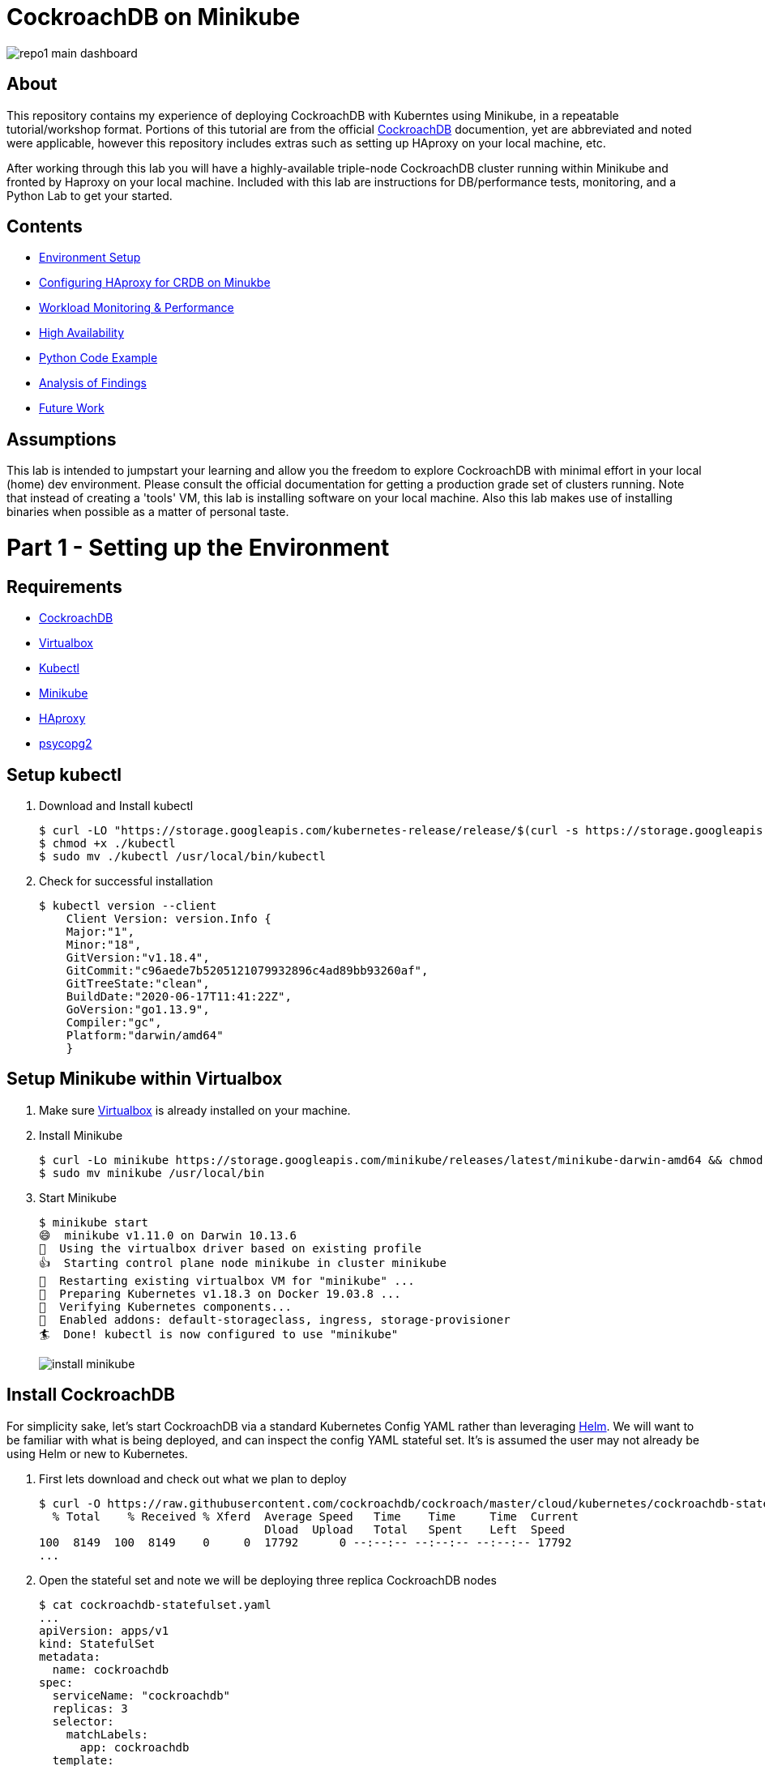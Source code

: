 = CockroachDB on Minikube

image:images/repo1-main-dashboard.png[]

== About
This repository contains my experience of deploying CockroachDB with Kuberntes using Minikube, in a repeatable tutorial/workshop format.  Portions of this tutorial are from the official link:https://www.cockroachlabs.com/docs/stable/[CockroachDB] documention, yet are abbreviated and noted were applicable, however this repository includes extras such as setting up HAproxy on your local machine, etc.

After working through this lab you will have a highly-available triple-node CockroachDB cluster running within Minikube and fronted by Haproxy on your local machine.  Included with this lab are instructions for DB/performance tests, monitoring, and a Python Lab to get your started. 

== Contents
* link:https://github.com/bbertka/cockroachdb-minikube#part-1---setting-up-the-environment[Environment Setup]
* link:https://github.com/bbertka/cockroachdb-minikube#part-2---configuring-haproxy-for-cockroachdb-on-minukube[Configuring HAproxy for CRDB on Minukbe]
* link:https://github.com/bbertka/cockroachdb-minikube#part-3---cockroachdb-workload-monitoring--performance[Workload Monitoring & Performance]
* link:https://github.com/bbertka/cockroachdb-minikube#part-4---cockroachdb-high-availability[High Availability]
* link:https://github.com/bbertka/cockroachdb-minikube#part-5---python-code-example[Python Code Example]
* link:https://github.com/bbertka/cockroachdb-minikube#analysis[Analysis of Findings]
* link:https://github.com/bbertka/cockroachdb-minikube#future[Future Work]

== Assumptions
This lab is intended to jumpstart your learning and allow you the freedom to explore CockroachDB with minimal effort in your local (home) dev environment.  Please consult the official documentation for getting a production grade set of clusters running. Note that instead of creating a 'tools' VM, this lab is installing software on your local machine.  Also this lab makes use of installing binaries when possible as a matter of personal taste.

[#environment-setup]
= Part 1 - Setting up the Environment

== Requirements
* link:https://www.cockroachlabs.com/docs/stable/install-cockroachdb-mac.html#download-the-binary-1/[CockroachDB]
* link:https://www.virtualbox.org/[Virtualbox]
* link:http://https://kubernetes.io/docs/tasks/tools/install-kubectl/[Kubectl]
* link:https://kubernetes.io/docs/tasks/tools/install-minikube/[Minikube]
* link:https://https://formulae.brew.sh/formula/haproxy/[HAproxy]
* link:https://pypi.org/project/psycopg2/[psycopg2]

== Setup kubectl
. Download and Install kubectl
+
----
$ curl -LO "https://storage.googleapis.com/kubernetes-release/release/$(curl -s https://storage.googleapis.com/kubernetes-release/release/stable.txt)/bin/darwin/amd64/kubectl"
$ chmod +x ./kubectl
$ sudo mv ./kubectl /usr/local/bin/kubectl
----
. Check for successful installation
+
----
$ kubectl version --client
    Client Version: version.Info { 
    Major:"1",
    Minor:"18",
    GitVersion:"v1.18.4",
    GitCommit:"c96aede7b5205121079932896c4ad89bb93260af",
    GitTreeState:"clean",
    BuildDate:"2020-06-17T11:41:22Z",
    GoVersion:"go1.13.9",
    Compiler:"gc", 
    Platform:"darwin/amd64"
    }
----

== Setup Minikube within Virtualbox
. Make sure link:https://www.virtualbox.org/[Virtualbox] is already installed on your machine.
. Install Minikube
+
----
$ curl -Lo minikube https://storage.googleapis.com/minikube/releases/latest/minikube-darwin-amd64 && chmod +x minikube
$ sudo mv minikube /usr/local/bin
----
. Start Minikube
+
----
$ minikube start
😄  minikube v1.11.0 on Darwin 10.13.6
🌟  Using the virtualbox driver based on existing profile
👍  Starting control plane node minikube in cluster minikube
🔄  Restarting existing virtualbox VM for "minikube" ...
🐳  Preparing Kubernetes v1.18.3 on Docker 19.03.8 ...
🔎  Verifying Kubernetes components...
🌟  Enabled addons: default-storageclass, ingress, storage-provisioner
🏄  Done! kubectl is now configured to use "minikube"
----
image:images/install-minikube.png[]

== Install CockroachDB 
For simplicity sake, let's start CockroachDB via a standard Kubernetes Config YAML rather than leveraging link:https://helm.sh/[Helm].  We will want to be familiar with what is being deployed, and can inspect the config YAML stateful set. It's is assumed the user may not already be using Helm or new to Kubernetes.

. First lets download and check out what we plan to deploy
+
----
$ curl -O https://raw.githubusercontent.com/cockroachdb/cockroach/master/cloud/kubernetes/cockroachdb-statefulset.yaml
  % Total    % Received % Xferd  Average Speed   Time    Time     Time  Current
                                 Dload  Upload   Total   Spent    Left  Speed
100  8149  100  8149    0     0  17792      0 --:--:-- --:--:-- --:--:-- 17792
...
----

. Open the stateful set and note we will be deploying three replica CockroachDB nodes
+
----
$ cat cockroachdb-statefulset.yaml 
...
apiVersion: apps/v1
kind: StatefulSet
metadata:
  name: cockroachdb
spec:
  serviceName: "cockroachdb"
  replicas: 3
  selector:
    matchLabels:
      app: cockroachdb
  template:
    metadata:
      labels:
        app: cockroachdb
...
----

. Deploy the database as a cluster within Minukube
+
----
$ kubectl create -f https://raw.githubusercontent.com/cockroachdb/cockroach/master/cloud/kubernetes/cockroachdb-statefulset.yaml
$ kubectl create -f https://raw.githubusercontent.com/cockroachdb/cockroach/master/cloud/kubernetes/cluster-init.yaml
----

. View the newly created resources.  We have three pods and some services to allow communication. 
+
----
$ kubectl get all

NAME                READY   STATUS    RESTARTS   AGE
pod/cockroachdb-0   1/1     Running   1          1h
pod/cockroachdb-1   1/1     Running   1          1h
pod/cockroachdb-2   1/1     Running   1          1h

NAME                         TYPE           CLUSTER-IP       EXTERNAL-IP   PORT(S)                          AGE
service/cockroachdb          ClusterIP      None             <none>        26257/TCP,8080/TCP               1h
service/cockroachdb-public   ClusterIP      10.106.48.55     <none>        26257/TCP,8080/TCP               1h
service/kubernetes           ClusterIP      10.96.0.1        <none>        443/TCP                          1h

NAME                           READY   AGE
statefulset.apps/cockroachdb   3/3     1h

NAME                     COMPLETIONS   DURATION   AGE
job.batch/cluster-init   0/1           26h        1h
----

== View the CockroachDB Dashboard
What fun would administering a highly available and elastic system without a sweet dashboard?  Lets view the cockroach dashboard and get a feel for what kind of monitoring capabilities we have. However, because Cockroach is running within a virtualized environment on our machine, we need to enable local network access in order to view via a web browser. A feature of CockroachhDB is that Any node in the cluster can be leveraged to access the Console. 

. Set up a local port forward to port 8080 within the kubernetes cluster to the '0' node
+
----
$ kubectl port-forward cockroachdb-0 8080
Forwarding from 127.0.0.1:8080 -> 8080
Forwarding from [::1]:8080 -> 8080
----

. Access the Console from your Chrome browser (preferred): link:http://localhost:8080[http://localhost:8080]

image:images/1-view-dashboard.png[]

== Creating your first Database
Now that we have a fully operational CockroachDB cluster on our system, lets load up our first DB.  We will be leveraging an included packaged SQL client from within the official CockroachDB docker image, allowing it to be temporary as we load items into a fresh schema.

. Fire up a CockroachDB SQL client from within your Kubernetes cluster
+
----
kubectl run cockroachdb -it --image=cockroachdb/cockroach:v20.1.2 --rm --restart=Never -- sql --insecure --host=cockroachdb-public
If you don't see a command prompt, try pressing enter.

root@cockroachdb-public:26257/defaultdb> 
----
. Now let's create the database 'bank' and add some initial tables and entries
+
----
root@cockroachdb-public:26257/defaultdb> CREATE DATABASE bank;
CREATE DATABASE

Time: 87.37572ms
----
+
----
root@cockroachdb-public:26257/defaultdb> CREATE TABLE bank.accounts (
    id UUID PRIMARY KEY DEFAULT gen_random_uuid(),
      balance DECIMAL
  );
CREATE TABLE

Time: 69.467532ms
----
+
----
root@cockroachdb-public:26257/defaultdb> INSERT INTO bank.accounts (balance)
  VALUES
      (1000.50), (20000), (380), (500), (55000);
INSERT 5

Time: 40.176844ms
----
. Let's confirm this data exists and ready for use
+
----
root@cockroachdb-public:26257/defaultdb> SELECT * FROM bank.accounts;
                   id                  | balance
---------------------------------------+----------
  19cb2405-0346-4796-99e0-cd40f35b565d |     380
  2a5d7a25-8669-4073-9a57-9a3168ea3fc0 |   55000
  49450989-d5d9-457b-86ea-e31c492c81f9 |     500
  ac1c0c21-f12f-4557-95e5-84041278a651 | 1000.50
  f79eeab7-ac6a-4c23-8ac3-4223a808b1d0 |   20000
(5 rows)

Time: 75.7201ms
----
. We are finished with DB creation and can now quit the shell and destroy the temp container
+
----
root@cockroachdb-public:26257/defaultdb> \q
pod "cockroachdb" deleted
----

== Congratulations!
You have successfully set up CockroachDB on your system with Kubernetes!

[#configure-haproxy]
= Part 2 - Configuring HAproxy for CockroachDB on Minukube

Before we can effectively test the behaviour and performance of an HA CockroachDB cluster under various circumstances including failing nodes, and workloads in our home lab, it is necessary for us to set up and configure a proxy to the cluster residing in the Minikube environment. We will first set up HAproxy to get our system wired up for communicating from our local workstation into the Minukube cluster. 

CockroachDB ships with come goodness that makes working with HAproxy easier.  Included is an HAproxy config file generator which we can leverage to more easily build a config which allows us to loadbalance into our cluster.

== Install CockroachDB locally
. Download the CockroachDB bits and move to a user accessible location
+
----
$ curl https://binaries.cockroachdb.com/cockroach-v20.1.2.darwin-10.9-amd64.tgz | tar -xJ
  % Total    % Received % Xferd  Average Speed   Time    Time     Time  Current
                                 Dload  Upload   Total   Spent    Left  Speed
100 40.3M  100 40.3M    0     0  10.6M      0  0:00:03  0:00:03 --:--:-- 10.6M
----
+
----
$ sudo cp -i cockroach-v20.1.2.darwin-10.9-amd64/cockroach /usr/local/bin/
----
+
----
$ which cockroach
/usr/local/bin/cockroach
----

== Generate an HAproxy config via CockroachDB's generator

. Open the necessary ports for accessing the cluster's ingress service on port 26257
+
----
$ kubectl port-forward service/cockroachdb-public 26257
Forwarding from 127.0.0.1:26257 -> 26257
Forwarding from [::1]:26257 -> 26257
----
. In a second shell session with the port forwarding currently running, leverage the CockroachDB HAProxy config generator specifying your localhost:26257 address on the port. A file called haproxy.cfg will be created in the directory this tool is run.
+
----
$ cockroach gen haproxy --insecure --host=127.0.0.1 --port=26257
----
+
. View the newly created HAproxy config file.  Notice the default host names created for us. We will need to configure our system to understand these mappings later.  At this point you can close your port-forward session.
+
----
$ cat haproxy.cfg 

global
  maxconn 4096

defaults
    mode                tcp
    # Timeout values should be configured for your specific use.
    # See: https://cbonte.github.io/haproxy-dconv/1.8/configuration.html#4-timeout%20connect
    timeout connect     10s
    timeout client      1m
    timeout server      1m
    # TCP keep-alive on client side. Server already enables them.
    option              clitcpka

listen psql
    bind :26257
    mode tcp
    balance roundrobin
    option httpchk GET /health?ready=1
    server cockroach1 cockroachdb-0.cockroachdb.default.svc.cluster.local:26257 check port 8080
    server cockroach2 cockroachdb-2.cockroachdb.default.svc.cluster.local:26257 check port 8080
    server cockroach3 cockroachdb-1.cockroachdb.default.svc.cluster.local:26257 check port 8080
----

== Run HAproxy with the CockroachDb HAproxy Config file

Did I mention this isnt an HAproxy lab?  It isn't! However we may not already have it available on our system.  We will use the Brew package manager for Mac to install this quickly.

. Install Haproxy
+
----
$ brew install haproxy
----
+
----
$ which haproxy
/usr/local/bin/haproxy
----

. Start the proxy with the generated config file
+
----
$ haproxy -f haproxy.cfg
[ALERT] 169/102000 (21502) : parsing [haproxy.cfg:20] : 'server cockroach1' : could not resolve address 'cockroachdb-0.cockroachdb.default.svc.cluster.local'.
[ALERT] 169/102000 (21502) : parsing [haproxy.cfg:21] : 'server cockroach2' : could not resolve address 'cockroachdb-2.cockroachdb.default.svc.cluster.local'.
[ALERT] 169/102000 (21502) : parsing [haproxy.cfg:22] : 'server cockroach3' : could not resolve address 'cockroachdb-1.cockroachdb.default.svc.cluster.local'.
[ALERT] 169/102000 (21502) : Failed to initialize server(s) addr.
----

Note the errors above, can you determine why this did not work?  If you guessed that we werent able to resolve DNS you were correct. Before we go setting up DNS servers or modifying system files, lets make sure we can communicate properly between our local system and our cluster's services.

== Enable Cluster Support for Haproxy loadbalancing
. Create services to expose each CockroachDB pod that will accept loadbalanced traffic
+
----
$ kubectl expose pod/cockroachdb-0 --type=LoadBalancer --name=cockroachdb-pod0
service/cockroachdb-pod0 exposed

$ kubectl expose pod/cockroachdb-1 --type=LoadBalancer --name=cockroachdb-pod1
service/cockroachdb-pod1 exposed

$ kubectl expose pod/cockroachdb-2 --type=LoadBalancer --name=cockroachdb-pod2
service/cockroachdb-pod2 exposed
----

. Ensure communication between HAproxy and Minikube with Minikube's communication 'tunnel'. Starting the tunnel is simple.  Note the previously created cluster services are listed.
+
----
$ minikube tunnel

Status:    
    machine: minikube
    pid: 22499
    route: 10.96.0.0/12 -> 192.168.99.100
    minikube: Running
    services: [cockroachdb-pod0, cockroachdb-pod1, cockroachdb-pod2]
    errors: 
        minikube: no errors
        router: no errors
        loadbalancer emulator: no errors
----

. Let's inspect our cluster services and observe we have External IP addresses assigned to them.
+
----
$ kubectl get svc -w
NAME                 TYPE           CLUSTER-IP       EXTERNAL-IP      PORT(S)                          AGE
cockroachdb          ClusterIP      None             <none>           26257/TCP,8080/TCP               144m
cockroachdb-pod0     LoadBalancer   10.97.133.136    10.97.133.136    26257:31738/TCP,8080:32411/TCP   2m8s
cockroachdb-pod1     LoadBalancer   10.106.246.239   10.106.246.239   26257:30140/TCP,8080:31663/TCP   2m2s
cockroachdb-pod2     LoadBalancer   10.97.97.234     10.97.97.234     26257:32424/TCP,8080:30045/TCP   118s
----

. With the Minukube tunnel still running, let's test that we can reach the CockroachDB Console via one of those external IP addresses
+
----
$ curl http://10.97.133.136:8080
<!DOCTYPE html>
<html>
    <head>
        <title>Cockroach Console</title>
...
</html>
----

. Remember the HA config file contained three FQDN for our cluster?  Let's map our newly exposed IP address to those names within our local system's /etc/hosts file. Here I have removed the .local extension and made the cooresponding update with in the haproxy.cfg file
+
----
$ sudo nano /etc/hosts
----
+
----
$ cat /etc/hosts
...
10.97.133.136 cockroachdb-0.cockroachdb.default.svc.cluster
10.106.246.239 cockroachdb-1.cockroachdb.default.svc.cluster
10.97.97.234 cockroachdb-2.cockroachdb.default.svc.cluster
----

. With the Minukube tunnel still running, Test that we can make FQDN requests to our cluster
+
----
$ curl http://cockroachdb-2.cockroachdb.default.svc.cluster:8080/
<!DOCTYPE html>
<html>
    <head>
        <title>Cockroach Console</title>
...
</html>
----

. Update the haproxy.cfg file with the names you set within your hostfile
+
----
$ cat haproxy.cfg 

global
  maxconn 4096

defaults
    mode                tcp
    # Timeout values should be configured for your specific use.
    # See: https://cbonte.github.io/haproxy-dconv/1.8/configuration.html#4-timeout%20connect
    timeout connect     10s
    timeout client      1m
    timeout server      1m
    # TCP keep-alive on client side. Server already enables them.
    option              clitcpka

listen psql
    bind :26257
    mode tcp
    balance roundrobin
    option httpchk GET /health?ready=1
    server cockroach1 cockroachdb-0.cockroachdb.default.svc.cluster:26257 check port 8080
    server cockroach2 cockroachdb-2.cockroachdb.default.svc.cluster:26257 check port 8080
    server cockroach3 cockroachdb-1.cockroachdb.default.svc.cluster:26257 check port 8080
----

. Start HAproxy with your new config file. Expect no errors if you have done everything correctly. Be sure Minikube tunnel is still running throughout the remaining labs.
+
----
$ haproxy -f haproxy.cfg
----

[#monitoring]
= Part 3 - CockroachDB Workload Monitoring & Performance

We will start with executing the samples found in the link:https://www.cockroachlabs.com/docs/v2.1/cockroach-workload.html[official CockroachDB sample workloads] documentation

. Workload 1
+
----
$ cockroach workload init bank 'postgresql://root@localhost:26257?sslmode=disable'
I200618 17:10:07.270919 1 workload/workloadsql/dataload.go:140  imported bank (0s, 1000 rows)
I200618 17:10:07.290388 1 workload/workloadsql/workloadsql.go:113  starting 9 splits
----

. Workload 2
+ 
----
$ cockroach workload run bank --duration=1m 'postgresql://root@localhost:26257?sslmode=disable'
_elapsed___errors__ops/sec(inst)___ops/sec(cum)__p50(ms)__p95(ms)__p99(ms)_pMax(ms)
    1.0s        0           44.0           45.9     52.4    738.2    939.5    939.5 transfer
    2.0s        0           51.0           48.5    104.9    570.4   1208.0   1409.3 transfer
    3.0s        0           77.3           58.1     88.1    218.1    453.0    604.0 transfer
    4.0s        0           41.4           54.0    151.0    469.8    637.5    637.5 transfer
    5.0s        0           83.0           59.8     83.9    201.3    285.2    285.2 transfer
----

. Workload 3
+
----
$ cockroach workload run kv --duration=1m 'postgresql://root@localhost:26257?sslmode=disable'
_elapsed___errors__ops/sec(inst)___ops/sec(cum)__p50(ms)__p95(ms)__p99(ms)_pMax(ms)
    1.0s        0          227.5          276.5     26.2     48.2     60.8     67.1 write
    2.0s        0          276.9          276.7     27.3     52.4     71.3     83.9 write
    3.0s        0          261.2          271.5     28.3     50.3     60.8     79.7 write
    4.0s        0          194.8          252.3     30.4    100.7    209.7    234.9 write
----

. Workload 4
+
----
$ cockroach workload init intro 'postgresql://root@localhost:26257?sslmode=disable'
I200618 17:13:50.480674 1 workload/workloadsql/dataload.go:140  imported mytable (0s, 42 rows)

$ cockroach sql --insecure
#
# Welcome to the CockroachDB SQL shell.
# All statements must be terminated by a semicolon.
# To exit, type: \q.
#
# Server version: CockroachDB CCL v20.1.2 (x86_64-unknown-linux-gnu, built 2020/06/09 16:11:36, go1.13.9) (same version as client)
# Cluster ID: 8c3882d7-a021-4eb6-8785-0700653ec42b
#
# Enter \? for a brief introduction.
#
root@:26257/defaultdb> SHOW TABLES FROM intro;
  table_name
--------------
  mytable
(1 row)

Time: 31.094ms

root@:26257/defaultdb> SELECT * FROM intro.mytable WHERE (l % 2) = 0;
  l  |                          v
-----+-------------------------------------------------------
   0 | !__aaawwmqmqmwwwaas,,_        .__aaawwwmqmqmwwaaa,,
   2 | !"VT?!"""^~~^"""??T$Wmqaa,_auqmWBT?!"""^~~^^""??YV^
   4 | !                    "?##mW##?"-
   6 | !  C O N G R A T S  _am#Z??A#ma,           Y
   8 | !                 _ummY"    "9#ma,       A
  10 | !                vm#Z(        )Xmms    Y
  12 | !              .j####mmm#####mm#m##6.
  14 | !   W O W !    jmm###mm######m#mmm##6
  16 | !             ]#me*Xm#m#mm##m#m##SX##c
  18 | !             dm#||+*$##m#mm#m#Svvn##m
  20 | !            :mmE=|+||S##m##m#1nvnnX##;     A
  22 | !            :m#h+|+++=Xmm#m#1nvnnvdmm;     M
  24 | ! Y           $#m>+|+|||##m#1nvnnnnmm#      A
  26 | !  O          ]##z+|+|+|3#mEnnnnvnd##f      Z
  28 | !   U  D       4##c|+|+|]m#kvnvnno##P       E
  30 | !       I       4#ma+|++]mmhvnnvq##P`       !
  32 | !        D I     ?$#q%+|dmmmvnnm##!
  34 | !           T     -4##wu#mm#pw##7'
  36 | !                   -?$##m####Y'
  38 | !             !!       "Y##Y"-
  40 | !
(21 rows)

Time: 34.221ms

root@:26257/defaultdb> exit
----

. Workload 5
+
----
$ cockroach workload init startrek 'postgresql://root@localhost:26257?sslmode=disable'
I200618 17:15:29.804602 1 workload/workloadsql/dataload.go:140  imported episodes (0s, 79 rows)
I200618 17:15:30.271431 1 workload/workloadsql/dataload.go:140  imported quotes (0s, 200 rows)

$ cockroach sql --insecure
#
# Welcome to the CockroachDB SQL shell.
# All statements must be terminated by a semicolon.
# To exit, type: \q.
#
# Server version: CockroachDB CCL v20.1.2 (x86_64-unknown-linux-gnu, built 2020/06/09 16:11:36, go1.13.9) (same version as client)
# Cluster ID: 8c3882d7-a021-4eb6-8785-0700653ec42b
#
# Enter \? for a brief introduction.
#
root@:26257/defaultdb> SHOW TABLES FROM startrek;
  table_name
--------------
  episodes
  quotes
(2 rows)

Time: 10.182ms

root@:26257/defaultdb> SELECT * FROM startrek.episodes WHERE stardate > 5500;
  id | season | num |               title               | stardate
-----+--------+-----+-----------------------------------+-----------
  60 |      3 |   5 | Is There in Truth No Beauty?      |   5630.7
  62 |      3 |   7 | Day of the Dove                   |   5630.3
  64 |      3 |   9 | The Tholian Web                   |   5693.2
  65 |      3 |  10 | Plato's Stepchildren              |   5784.2
  66 |      3 |  11 | Wink of an Eye                    |   5710.5
  69 |      3 |  14 | Whom Gods Destroy                 |   5718.3
  70 |      3 |  15 | Let That Be Your Last Battlefield |   5730.2
  73 |      3 |  18 | The Lights of Zetar               |   5725.3
  74 |      3 |  19 | Requiem for Methuselah            |   5843.7
  75 |      3 |  20 | The Way to Eden                   |   5832.3
  76 |      3 |  21 | The Cloud Minders                 |   5818.4
  77 |      3 |  22 | The Savage Curtain                |   5906.4
  78 |      3 |  23 | All Our Yesterdays                |   5943.7
  79 |      3 |  24 | Turnabout Intruder                |   5928.5
(14 rows)

Time: 10.088ms

root@:26257/defaultdb> exit
----

. Workload 6
+
----
$ cockroach workload init tpcc 'postgresql://root@localhost:26257?sslmode=disable'
I200618 17:16:10.159641 1 workload/workloadsql/dataload.go:140  imported warehouse (0s, 1 rows)
I200618 17:16:10.251085 1 workload/workloadsql/dataload.go:140  imported district (0s, 10 rows)
I200618 17:16:22.199135 1 workload/workloadsql/dataload.go:140  imported customer (12s, 30000 rows)
I200618 17:16:27.316039 1 workload/workloadsql/dataload.go:140  imported history (5s, 30000 rows)
I200618 17:16:31.530976 1 workload/workloadsql/dataload.go:140  imported order (4s, 30000 rows)
I200618 17:16:32.068619 1 workload/workloadsql/dataload.go:140  imported new_order (1s, 9000 rows)
I200618 17:16:39.218253 1 workload/workloadsql/dataload.go:140  imported item (7s, 100000 rows)
I200618 17:17:04.904567 1 workload/workloadsql/dataload.go:140  imported stock (26s, 100000 rows)
I200618 17:17:56.312251 1 workload/workloadsql/dataload.go:140  imported order_line (51s, 300343 rows)

$ cockroach workload run tpcc --duration=10m 'postgresql://root@localhost:26257?sslmode=disable'
Initializing 2 connections...
Initializing 10 workers and preparing statements...
_elapsed___errors__ops/sec(inst)___ops/sec(cum)__p50(ms)__p95(ms)__p99(ms)_pMax(ms)
    1.0s        0            0.0            0.0      0.0      0.0      0.0      0.0 delivery
    1.0s        0            0.0            0.0      0.0      0.0      0.0      0.0 newOrder
    1.0s        0            0.0            0.0      0.0      0.0      0.0      0.0 orderStatus
    1.0s        0            0.0            0.0      0.0      0.0      0.0      0.0 payment
…
_elapsed_______tpmC____efc__avg(ms)__p50(ms)__p90(ms)__p95(ms)__p99(ms)_pMax(ms)
  600.0s       12.0  93.3%    130.4    113.2    192.9    243.3    285.2    385.9
----


After running the above workloads [1-6] our dashboard now has some activity to report on the various tabs:

image:images/2-generating-loads-2.png[]
image:images/2-generating-loads-3.png[]

[#high-availabililty]
= Part 4 - CockroachDB High Availability

In the previous section we simply accessed a healthy cluster and performed activity such that we were able to watch the Console update in real time. Pretty cool eh?  Now we will see how resialiant CockroachDB really is by unleashing the Chaos monkey, or chaos roacher, you!

. Start a workload that runs for 60 minutes so we have enough time to explore the resilient and self-healing aspects of CockroachDB
+
----
$ cockroach workload run tpcc --duration=60m 'postgresql://root@localhost:26257?sslmode=disable'
Initializing 2 connections...
Initializing 10 workers and preparing statements...
_elapsed___errors__ops/sec(inst)___ops/sec(cum)__p50(ms)__p95(ms)__p99(ms)_pMax(ms)
    1.0s        0            0.0            0.0      0.0      0.0      0.0      0.0 delivery
...
----

. Cockroach leverages Kubernetes to maintain Ha for the three DB nodes we have deployed, when we terminate one node, it comes right back!  Let's see what happens when we gracefully shut down a Kubernetes node.  Note that the Console shows the cooresponding node to be 'suspect'.  Wait for a short duration and we will see the node was redeployed by Kubernetes.
+
----
$ kubectl delete pod/cockroachdb-2
pod "cockroachdb-2" deleted
----
+
image:images/2-generating-loads-4.png[]
image:images/2-generating-loads-5.png[]

. Forcefully (ungraceful) node killing yields the same result as before -- the system right away notices a node is down and a new one is created.
+
----
$ kubectl delete pod/cockroachdb-2 --grace-period=0 --force
----

. We can also add nodes any time, watch what happens as we add a new node to the running stateful set, a fourth node is available to the system.
+
----
$ kubectl scale statefulset cockroachdb --replicas=4
statefulset.apps/cockroachdb scaled
----
+
image:images/2-generating-loads-6.png[]

== Decommissioning CockroachDB Nodes

We have seen how easy it is to scale up the CockroachDB cluster, and how resilient it can be with Kubernetes respawning nodes.  But how to we properly decomission a node?  Say for instance we want to remove permanently all but one node in the cluster (for instance the node we are accessing the Consule through).  To do that we need to properly decommission the unwanted nodes.  

CockroachDB ships with more goodness to help you decommission nodes via a 'decommission' routine available to you with the cockroach cli.  We need to know the cluser ID number for each node we wish to decommission.  In this case, we want to decom all but the '0' node which is running our dashboard.

. Execute a temporary CockroachDB container that returns node-status information on each node in the cluster and observe the IDs in the left column; we see IDs 1-4 corresponding to our four clusters.  Note that a node ID does not exactly map to the FQDN's replica number!
+
----
$ kubectl run cockroachdb -it --image=cockroachdb/cockroach:v20.1.2 --rm --restart=Never -- node status --insecure --host=cockroachdb-public
  id |                          address                          |                        sql_address                        |  build  |            started_at            |            updated_at            | locality | is_available | is_live
-----+-----------------------------------------------------------+-----------------------------------------------------------+---------+----------------------------------+----------------------------------+----------+--------------+----------
   1 | cockroachdb-0.cockroachdb.default.svc.cluster.local:26257 | cockroachdb-0.cockroachdb.default.svc.cluster.local:26257 | v20.1.2 | 2020-06-18 18:25:10.586953+00:00 | 2020-06-18 19:13:46.753318+00:00 |          | true         | true
   2 | cockroachdb-2.cockroachdb.default.svc.cluster.local:26257 | cockroachdb-2.cockroachdb.default.svc.cluster.local:26257 | v20.1.2 | 2020-06-18 19:07:40.951313+00:00 | 2020-06-18 19:13:50.059169+00:00 |          | true         | true
   3 | cockroachdb-1.cockroachdb.default.svc.cluster.local:26257 | cockroachdb-1.cockroachdb.default.svc.cluster.local:26257 | v20.1.2 | 2020-06-18 19:07:36.339972+00:00 | 2020-06-18 19:13:49.926939+00:00 |          | true         | true
   4 | cockroachdb-3.cockroachdb.default.svc.cluster.local:26257 | cockroachdb-3.cockroachdb.default.svc.cluster.local:26257 | v20.1.2 | 2020-06-18 19:08:09.161033+00:00 | 2020-06-18 19:13:46.791056+00:00 |          | true         | true
(4 rows)
pod "cockroachdb" deleted
----

. Run the CockroachDB 'decommission' routine on nodes with ID '2', see how the Console shows the 'decommissioning' state for the cooresponding pod
+
----
$ kubectl run cockroachdb -it --image=cockroachdb/cockroach:v20.1.2 --rm --restart=Never -- node decommission 2 --insecure --host=cockroachdb-public
If you don't see a command prompt, try pressing enter.
.
  id | is_live | replicas | is_decommissioning | is_draining
-----+---------+----------+--------------------+--------------
   2 |  true   |       43 |        true        |    false
(1 row)
.......
No more data reported on target nodes. Please verify cluster health before removing the nodes.
pod "cockroachdb" deleted
----
image:images/2-decom-1.png[]

. Run the CockroachDB 'decommission' routine on remaining nodes with ID '3' and '4'
+
----
$ kubectl run cockroachdb -it --image=cockroachdb/cockroach:v20.1.2 --rm --restart=Never -- node decommission 3 --insecure --$
If you don't see a command prompt, try pressing enter.
.
  id | is_live | replicas | is_decommissioning | is_draining
-----+---------+----------+--------------------+--------------
   3 |  true   |       43 |        true        |    false
(1 row)
.......
No more data reported on target nodes. Please verify cluster health before removing the nodes.
pod "cockroachdb" deleted

$ kubectl run cockroachdb -it --image=cockroachdb/cockroach:v20.1.2 --rm --restart=Never -- node decommission 4 --insecure --$
If you don't see a command prompt, try pressing enter.
.
  id | is_live | replicas | is_decommissioning | is_draining
-----+---------+----------+--------------------+--------------
   4 |  true   |       43 |        true        |    false
(1 row)
.......
No more data reported on target nodes. Please verify cluster health before removing the nodes.
pod "cockroachdb" deleted
----

. We can now update the Kubernetes stateful-set YAML manifest with our desired number of replicas = 1.  Upon opening the editor, find the spec.replicas definition and update to have only one node. Save/exit when you are finished.
+
----
$ kubectl edit statefulset.apps/cockroachdb
...
  selfLink: /apis/apps/v1/namespaces/default/statefulsets/cockroachdb
  uid: 599c096d-a40d-4355-bd6b-d7c03aace69e
spec:
  podManagementPolicy: Parallel
  replicas: 1
  revisionHistoryLimit: 10
  selector:
    matchLabels:
      app: cockroachdb
  serviceName: cockroachdb
  template:
    metadata:
      creationTimestamp: null
      labels:
        app: cockroachdb
...
statefulset.apps/cockroachdb edited
----

. View the nodes being terminated, all but one
+
----
$ kubectl get all
NAME                READY   STATUS        RESTARTS   AGE
pod/cockroachdb-0   1/1     Running       2          5h26m
pod/cockroachdb-1   0/1     Terminating   0          35m
pod/cockroachdb-2   1/1     Terminating   0          35m
pod/cockroachdb-3   0/1     Terminating   0          35m
----

. Before we move on to start coding, we will edit the stateful set to scale back to three nodes. Edit the spec.replica variable to show 3 replicas, then save and exiit your editor. Kuberntes will automatically make the change.
+
----
$ kubectl edit statefulset.apps/cockroachdb
...
  selfLink: /apis/apps/v1/namespaces/default/statefulsets/cockroachdb
  uid: 599c096d-a40d-4355-bd6b-d7c03aace69e
spec:
  podManagementPolicy: Parallel
  replicas: 3
  revisionHistoryLimit: 10
  selector:
    matchLabels:
      app: cockroachdb
  serviceName: cockroachdb
  template:
    metadata:
      creationTimestamp: null
      labels:
        app: cockroachdb
...
----

. Confirm the system is running with three nodes again
+
----
$ kubectl get all
NAME                READY   STATUS    RESTARTS   AGE
pod/cockroachdb-0   0/1     Running   2          5h29m
pod/cockroachdb-1   0/1     Running   0          7s
pod/cockroachdb-2   0/1     Running   0          7s
----

. Note that the three respawned nodes contniue to show their decomissioning status as well as the final status of the fourth node.
image:images/2-decom-2.png[]

[#code-example]
= Part 5 - Python Code Example

This section details how we can use CockroachDB within an application written in Python.  In order to connect to a DB we need  to leverage the Python link:https://pypi.org/project/psycopg2/[psycopg2] package, a PostgreSQL database adapter for the Python programming language.

. Install the psycopg2 package onto your system and verify
+
----
$ pip install psycopg2

$ pip show psycopg2
Name: psycopg2
Version: 2.8.5
Summary: psycopg2 - Python-PostgreSQL Database Adapter
Home-page: https://psycopg.org/
Author: Daniele Varrazzo
Author-email: daniele.varrazzo@gmail.org
License: LGPL with exceptions
Location: /Users/bbertka/Library/Python/2.7/lib/python/site-packages
Requires:
Required-by:
----

. Let's create some data before we utilize the demo script. We will connect to the cluster with the CockroachDB shell and run some SQL commands.  Note the user we are creating names 'maxroach'
+
----
$ cockroach sql --insecure
#
# Welcome to the CockroachDB SQL shell.
# All statements must be terminated by a semicolon.
# To exit, type: \q.
#
# Server version: CockroachDB CCL v20.1.2 (x86_64-unknown-linux-gnu, built 2020/06/09 16:11:36, go1.13.9) (same version as client)
# Cluster ID: 8c3882d7-a021-4eb6-8785-0700653ec42b
#
# Enter \? for a brief introduction.
#
root@:26257/defaultdb> 

root@:26257/defaultdb> CREATE DATABASE bank;
CREATE DATABASE

Time: 36.361ms

root@:26257/defaultdb> GRANT ALL ON DATABASE bank TO maxroach;
GRANT

Time: 23.296ms
----

. Now lets utilize some python code from the CockroachDB sample repositories. check out the Main() method we will be updating
+
----
$ git clone https://github.com/cockroachlabs/hello-world-python-psycopg2/
----

. After a successful run of the previous code, modify the Main method to make the code run perpetually. We will continuously swap the To and From user IDs after  each transaction as if they a lending and getting paid back in return:
+
----
def main():
    dsn = 'postgresql://maxroach@localhost:26257/bank?sslmode=disable'
    conn = psycopg2.connect(dsn)

    create_accounts(conn)
    print_balances(conn)

    amount = 100
    fromId = 1
    toId = 2

    while True:
        try:
            run_transaction(conn, lambda conn: transfer_funds(conn, fromId, toId, amount))
        except ValueError as ve:
            logging.debug("run_transaction(conn, op) failed: {}".format(ve))
        print_balances(conn)

        # swap the to/from accounts so this runs perpetually
        tmp = fromId
        fromId = toId
        toId =  tmp

    delete_accounts(conn)

    # Close communication with the database.
    conn.close()
----

. Output will look similar to this:
+
----
Balances at Sat Jun 20 11:22:21 2020
['1', '1000']
['2', '1000']
Balances at Sat Jun 20 11:22:21 2020
['1', '900']
['2', '1100']
Balances at Sat Jun 20 11:22:21 2020
['1', '1000']
['2', '1000']
Balances at Sat Jun 20 11:22:21 2020
['1', '900']
['2', '1100']
Balances at Sat Jun 20 11:22:21 2020
['1', '1000']
['2', '1000']
...
----

. Running the modified code for some time will show activity on the CockroachDB SQL dashboard

image:images/3-python-run.png[]

[#analysis]
= Analysis

. We walked through a vanilla installation and test drive of CRDB, leveraging K8s for its deployment via Minukube on Virtualbox.  In general, setting up the cluster was very straight forward. We simply modifed the stateful-set to give ourselves more or less nodes to play with up front — giving us the option of version controlling our deployment preferences. K8s provides high availability to nodes running CRDB, and this is very convenient, for the uptime of our nodes is managed in case of failures, or scaling in/out is a simple K8s construct. In terms of monitoring CRDB, the Console UI is very convenient and provides details on a number of aspects including the IaaS resources being consumed by the nodes, as well as the Database and SQL statistics. CRDB on K8s seems the way to go for managing HA of the DB cluster. In terms of this lab, Minikube is convenient, however not really close to a production deployment, hence more testing is needed to really kick the tires here. With that said, the Cockroach Labs documentation is vast, and there are other labs out there showing how to link:https://github.com/chriscasano/cockroach-openshift[get started on OpenShift for example].  For my case (and potentially yours if you follow this guide), your system will need enough resources to run Minikube to not be bogged down in some of the more intensive tests.  My system was a mere 2012 Mac Mini with 100G usable storage, and 16G ram on a Core i5 - a bit behind, however it got the job done.

. The distributed nature of CRDB makes it a suitable choice for Cloud Native architecture, however there are pros and cons here. First of all, being distributed, reliable network and infrastructure resources is key — agile architecture makes failing less severe, but marks the importance of the reliability of what is standing up CRDB.  CRDB is as only as resilient and performant as the underlying system allows, but such is for any system, yes? The best part of CRDB is that it was deployed as a stateful set of K8s pods, without a centralized brain, or single point of failure within its own context. The system lives on when removing nodes — I never had to ask permission from a main-brain for instance. This is different than other systems which require a brain node that schedules all the work amongst worker nodes. The only con to having a brainless-system is that nodes are capable of more than the minimum viable work product, making them a hair larger than absolutely necessary, yet this isn’t a real problem, and actually a preference to myself not having a brain. In a brain system, that brain is a single point of failure. Here, the single point of failure is with aspects of K8s itself. So the question is really still, how to we manage the lifecycle of K8s? A question we can answer in another discussion.

. Scaling and Failing with CRDB was pretty straight forward, we simply add nodes to the stateful set, or we run a decommission routine before modifying the stateful set — pretty simple! In general, there are four areas where Scaling and Failing are interesting in context of my deployment on Minikube; that is, while taking into consideration my system was pretty light weight, and this entire write-up is based on an unbiased view of the solution. Performance, or stability of the system didn’t seem impacted when adding or removing nodes as all systems were operational from my (the Developer) POV, it seemed when adding a node to the cluster I was still chugging along performing work as expected, there was no reason for me to raise a flag to the CRDB or Platform team regarding system performance. It was only when I checked out the CRDB Console/Dashboard that I could notice spikes in the utilization of system resources of various nodes, as if they were having to compensate for bringing on a new node and getting them up to speed — in all, a pretty great thing to be able to challenge any user to use CRDB, make it scale and fail, yet deliver on the promise to never be impacted as a Developer. A note — I started thinking something was wrong with my system because nothing noticeably bad was happening when removing nodes, so I increased my node-killing and started to repeatedly hammering away at the command line with Kubectl in order to force some failures.  I could never get CRDB to break! The only thing I can point out is it seems my Dashboard permanently shows nodes in a decommissioning state even though all the nodes are fully decommissioned, and I have run examples more than once. Maybe this is a bug, or there is some clean up I need to learn to do still as part of a scaling procedure. Killing all nodes except for one — that didn’t have an effect either. Which begs the question, should we even be allowed to do that?  Some safeguards around the deployment of CRDS onto K8s is in order, hence a Platform like OpenShift of VMWare Tanzu Kubernetes Grid are good choices which abstract the management of K8s enough so users aren’t individually managing pods, assume there is an integration and opinion dictating boundary of capabilities, such as how many nodes minimum at one time a user can configure — again, another topic for another time. In all, CRDB behaved better than I expected on my particular system due to its lean specs, as well as in general being run within Containers on K8s.  I rate CRDB a 10 out of 10 as I was pleasantly surprised at how resilient, easy to use, and how well documented it was for me to figure out how to do everything.

. Quick Links

link:https://github.com/bbertka/cockroachdb-minikube#part-5---python-code-example[Code Example]

link:https://github.com/bbertka/cockroachdb-minikube#part-2---configuring-haproxy-for-cockroachdb-on-minukube[Configuring HAproxy for CRDB on Minukbe]

[#future]
= Future Work
* More customized Python code example.  For this test-drive, I modified the code very minimally, however a nice Web App that allows data to be added/removed via GUI, as well as a node kill switch would be interesting.  
* Deploying in production on Kubernetes.  I took the insecure approach for brevity and simplicity sake, however in production, security is a concern, as well as DR.
* Multicloud deployments.  How to manage CRDB across AZs?



image:images/cockroachlabs.png[link="https://cockroachlabs.com"]
